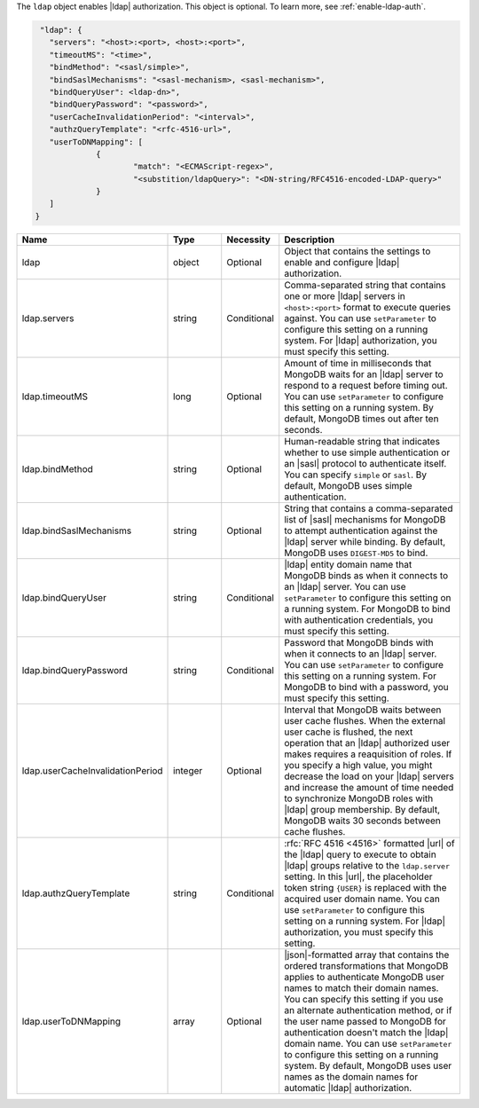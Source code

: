 The ``ldap`` object enables |ldap| authorization. This
object is optional. To learn more, see :ref:`enable-ldap-auth`.

.. code-block:: json

    "ldap": {
      "servers": "<host>:<port>, <host>:<port>",
      "timeoutMS": "<time>",
      "bindMethod": "<sasl/simple>",
      "bindSaslMechanisms": "<sasl-mechanism>, <sasl-mechanism>",
      "bindQueryUser": <ldap-dn>",
      "bindQueryPassword": "<password>",
      "userCacheInvalidationPeriod": "<interval>",
      "authzQueryTemplate": "<rfc-4516-url>",
      "userToDNMapping": [
 		{
   			"match": "<ECMAScript-regex>",
   			"<substition/ldapQuery>": "<DN-string/RFC4516-encoded-LDAP-query>"
 		}
      ]
   }

.. list-table::
   :widths: 20 14 11 55
   :header-rows: 1

   * - Name
     - Type
     - Necessity
     - Description

   * - ldap
     - object
     - Optional
     - Object that contains the settings to enable and configure |ldap| 
       authorization.

   * - ldap.servers
     - string
     - Conditional
     - Comma-separated string that contains one or more |ldap| servers 
       in ``<host>:<port>`` format to execute queries against. You can 
       use ``setParameter`` to configure this setting on a running 
       system. For |ldap| authorization, you must specify this setting.

   * - ldap.timeoutMS
     - long
     - Optional
     - Amount of time in milliseconds that MongoDB waits for an |ldap| 
       server to respond to a request before timing out. You can use 
       ``setParameter`` to configure this setting on a running system. 
       By default, MongoDB times out after ten seconds.

   * - ldap.bindMethod
     - string
     - Optional
     - Human-readable string that indicates whether to use simple 
       authentication or an |sasl| protocol to authenticate itself. You 
       can specify ``simple`` or ``sasl``. By default, MongoDB uses 
       simple authentication.

   * - ldap.bindSaslMechanisms
     - string
     - Optional
     - String that contains a comma-separated list of |sasl| mechanisms 
       for MongoDB to attempt authentication against the |ldap| 
       server while binding. By default, MongoDB uses ``DIGEST-MD5`` to 
       bind.

   * - ldap.bindQueryUser
     - string
     - Conditional
     - |ldap| entity domain name that MongoDB binds as when it connects 
       to an |ldap| server. You can use ``setParameter`` to configure 
       this setting on a running system. For MongoDB to bind with 
       authentication credentials, you must specify this setting.

   * - ldap.bindQueryPassword
     - string
     - Conditional
     - Password that MongoDB binds with when it connects to an |ldap| 
       server. You can use ``setParameter`` to configure this setting 
       on a running system. For MongoDB to bind with a password, you 
       must specify this setting.
      
   * - ldap.userCacheInvalidationPeriod
     - integer
     - Optional
     - Interval that MongoDB waits between user cache flushes. When the 
       external user cache is flushed, the next operation that an
       |ldap| authorized user makes requires a reaquisition of roles. 
       If you specify a high value, you might decrease the load on 
       your |ldap| servers and increase the amount of time needed to 
       synchronize MongoDB roles with |ldap| group membership. By 
       default, MongoDB waits 30 seconds between cache flushes.

   * - ldap.authzQueryTemplate
     - string
     - Conditional
     - :rfc:`RFC 4516 <4516>` formatted |url| of the |ldap| query to 
       execute to obtain |ldap| groups relative to the ``ldap.server`` 
       setting. In this |url|, the placeholder token string ``{USER}`` 
       is replaced with the acquired user domain name. You can use 
       ``setParameter`` to configure this setting on a running system. 
       For |ldap| authorization, you must specify this setting. 

   * - ldap.userToDNMapping
     - array
     - Optional
     - |json|-formatted array that contains the ordered transformations 
       that MongoDB applies to authenticate MongoDB user names to match 
       their domain names. You can specify this setting if you use an 
       alternate authentication method, or if the user name passed to 
       MongoDB for authentication doesn't match the |ldap| domain name. 
       You can use ``setParameter`` to configure this setting on a 
       running system. By default, MongoDB uses user names as the 
       domain names for automatic |ldap| authorization.
